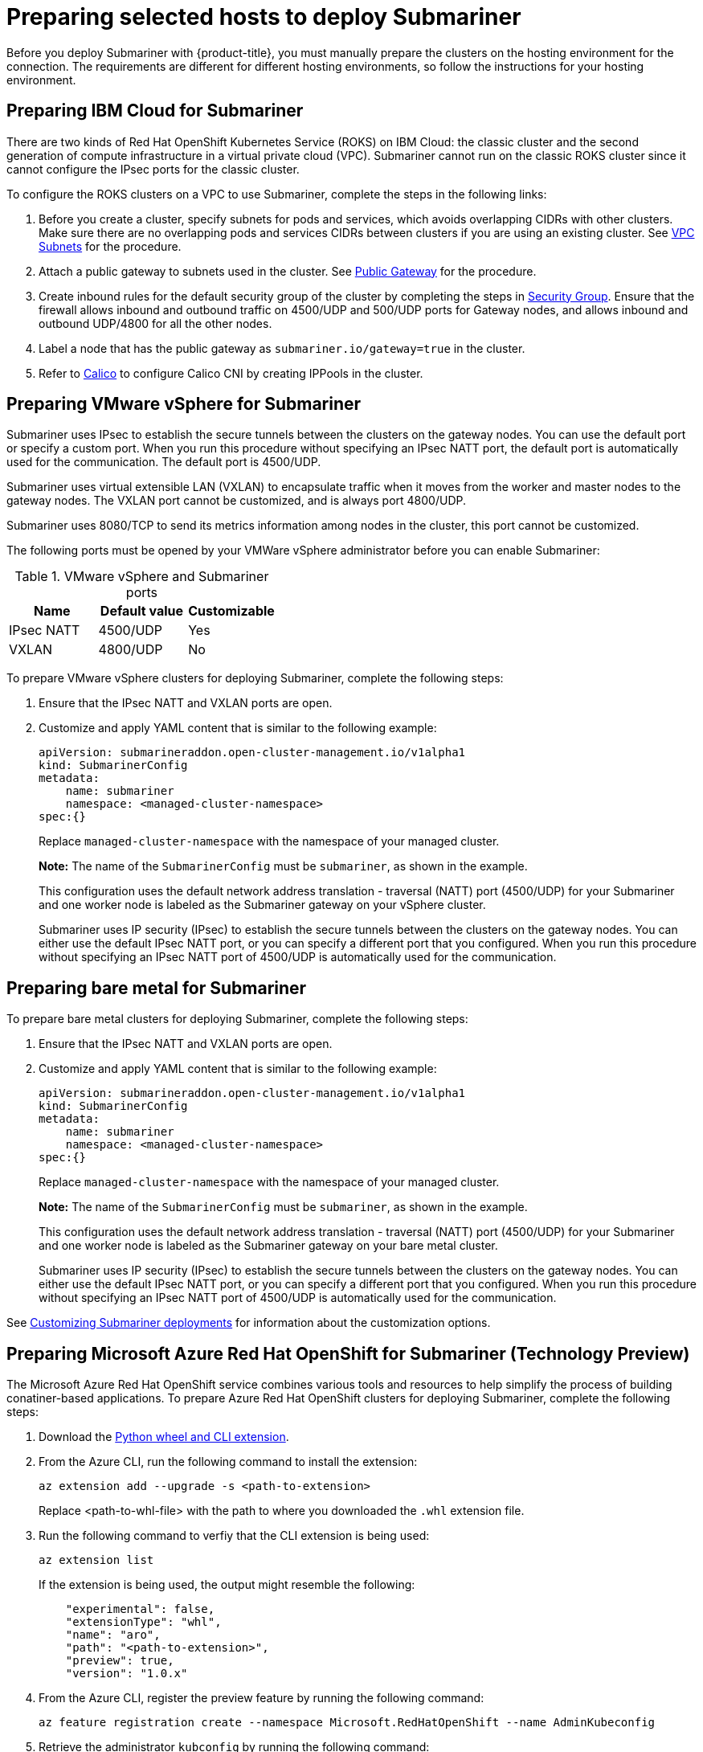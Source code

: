 [#preparing-selected-hosts-to-deploy-submariner]
= Preparing selected hosts to deploy Submariner

Before you deploy Submariner with {product-title}, you must manually prepare the clusters on the hosting environment for the connection. The requirements are different for different hosting environments, so follow the instructions for your hosting environment.

[#preparing-ibm]
== Preparing IBM Cloud for Submariner

There are two kinds of Red Hat OpenShift Kubernetes Service (ROKS) on IBM Cloud: the classic cluster and the second generation of compute infrastructure in a virtual private cloud (VPC). Submariner cannot run on the classic ROKS cluster since it cannot configure the IPsec ports for the classic cluster.

To configure the ROKS clusters on a VPC to use Submariner, complete the steps in the following links:

. Before you create a cluster, specify subnets for pods and services, which avoids overlapping CIDRs with other clusters. Make sure there are no overlapping pods and services CIDRs between clusters if you are using an existing cluster. See https://cloud.ibm.com/docs/openshift?topic=openshift-vpc-subnets#vpc_basics[VPC Subnets] for the procedure.

. Attach a public gateway to subnets used in the cluster. See https://cloud.ibm.com/docs/openshift?topic=openshift-vpc-subnets#vpc_basics_pgw[Public Gateway] for the procedure.

. Create inbound rules for the default security group of the cluster by completing the steps in https://cloud.ibm.com/docs/openshift?topic=openshift-vpc-network-policy#security_groups_ui[Security Group]. Ensure that the firewall allows inbound and outbound traffic on 4500/UDP and 500/UDP ports for Gateway nodes, and allows inbound and outbound UDP/4800 for all the other nodes.

. Label a node that has the public gateway as `submariner.io/gateway=true` in the cluster.

. Refer to https://submariner.io/operations/deployment/calico/[Calico] to configure Calico CNI by creating IPPools in the cluster.

[#preparing-vm]
== Preparing VMware vSphere for Submariner 

Submariner uses IPsec to establish the secure tunnels between the clusters on the gateway nodes. You can use the default port or specify a custom port. When you run this procedure without specifying an IPsec NATT port, the default port is automatically used for the communication. The default port is 4500/UDP. 

Submariner uses virtual extensible LAN (VXLAN) to encapsulate traffic when it moves from the worker and master nodes to the gateway nodes. The VXLAN port cannot be customized, and is always port 4800/UDP.

Submariner uses 8080/TCP to send its metrics information among nodes in the cluster, this port cannot be customized.

The following ports must be opened by your VMWare vSphere administrator before you can enable Submariner:

.VMware vSphere and Submariner ports
|===
| Name | Default value | Customizable 

| IPsec NATT
| 4500/UDP
| Yes

| VXLAN
| 4800/UDP
| No
|===

To prepare VMware vSphere clusters for deploying Submariner, complete the following steps:

. Ensure that the IPsec NATT and VXLAN ports are open.

. Customize and apply YAML content that is similar to the following example:
+
[source,yaml]
----
apiVersion: submarineraddon.open-cluster-management.io/v1alpha1
kind: SubmarinerConfig
metadata:
    name: submariner
    namespace: <managed-cluster-namespace>
spec:{}
----
+
Replace `managed-cluster-namespace` with the namespace of your managed cluster.
+
*Note:* The name of the `SubmarinerConfig` must be `submariner`, as shown in the example.
+
This configuration uses the default network address translation - traversal (NATT) port (4500/UDP) for your Submariner and one worker node is labeled as the Submariner gateway on your vSphere cluster.
+
Submariner uses IP security (IPsec) to establish the secure tunnels between the clusters on the gateway nodes. You can either use the default IPsec NATT port, or you can specify a different port that you configured. When you run this procedure without specifying an IPsec NATT port of 4500/UDP is automatically used for the communication.

[#preparing-bare]
== Preparing bare metal for Submariner

To prepare bare metal clusters for deploying Submariner, complete the following steps:

. Ensure that the IPsec NATT and VXLAN ports are open.

. Customize and apply YAML content that is similar to the following example:
+
[source,yaml]
----
apiVersion: submarineraddon.open-cluster-management.io/v1alpha1
kind: SubmarinerConfig
metadata:
    name: submariner
    namespace: <managed-cluster-namespace>
spec:{}
----
+
Replace `managed-cluster-namespace` with the namespace of your managed cluster.
+
*Note:* The name of the `SubmarinerConfig` must be `submariner`, as shown in the example.
+
This configuration uses the default network address translation - traversal (NATT) port (4500/UDP) for your Submariner and one worker node is labeled as the Submariner gateway on your bare metal cluster.
+
Submariner uses IP security (IPsec) to establish the secure tunnels between the clusters on the gateway nodes. You can either use the default IPsec NATT port, or you can specify a different port that you configured. When you run this procedure without specifying an IPsec NATT port of 4500/UDP is automatically used for the communication.

See xref:../submariner/submariner_customizations.adoc#submariner-customizations[Customizing Submariner deployments] for information about the customization options. 

[#preparing-aro-tp]
== Preparing Microsoft Azure Red Hat OpenShift for Submariner (Technology Preview)

The Microsoft Azure Red Hat OpenShift service combines various tools and resources to help simplify the process of building conatiner-based applications. To prepare Azure Red Hat OpenShift clusters for deploying Submariner, complete the following steps:

. Download the link:https://aka.ms/az-aroext-latest.whl[Python wheel and CLI extension].

. From the Azure CLI, run the following command to install the extension:
+
----
az extension add --upgrade -s <path-to-extension>
----
+
Replace <path-to-whl-file> with the path to where you downloaded the `.whl` extension file.

. Run the following command to verfiy that the CLI extension is being used:
+
----
az extension list
----
+
If the extension is being used, the output might resemble the following:
+
----
    "experimental": false,
    "extensionType": "whl",
    "name": "aro",
    "path": "<path-to-extension>",
    "preview": true,
    "version": "1.0.x"
----

. From the Azure CLI, register the preview feature by running the following command:
+
----
az feature registration create --namespace Microsoft.RedHatOpenShift --name AdminKubeconfig
----

. Retrieve the administrator `kubconfig` by running the following command:
+
----
az aro get-admin-kubeconfig -g <resource group> -n <cluster resource name>
----

. Import your Azure Red Hat OpenShift cluster to your cluster list by selecting **Infrastructure* > *Clusters* > *Import an existing cluster* from the {product-title-short} console.

. Select the `Kubeconfig` *Import mode* and enter the content from your `kubeconfig` file in the *Kubeconfig* window. Follow the instructions in the console to complete the import.

You can verify that your Azure Red Hat OpenShift cluster was imported successfully by navigating to *Infrastructure* > *Clusters*.

. Navigate to *Infrastructure* > *Clusters* > *Cluster sets* and select the *Cluster list* tab. Then, select the checkbox for your Azure Red Hat OpenShift cluster that you imported and click the *Submariner add-ons* tab. 

. Select *Install Submariner add-ons* and set your Azure Red Hat OpenShift cluster as your *Target clusters*.

. Click *Next* to continue to the *Configure clusters* page and enter `dummy` in the following fields:
+
* *Base domain resource group name*
* *Subscription ID*
* *Client ID*
* *Client secret*
* *Tenant ID*
+
Follow the instructions in the console to complete the install.

. Configure Submariner to use the LoadBalancer service by running the following commands to edit the `submarinerconfig` CR on your Azure Red Hat OpenShift cluster:
+
----
oc edit submarinerconfig -n <cluster-name> submariner
----
+
Replace `<cluster-name>` with the name of your Azure Red Hat OpenShift cluster

. Set the `loadBalancerEnable` parameter to `true` and save the file before exiting.

. To verify that Submariner is using the LoadBalancer service, run the following command on your Azure Red Hat OpenShift cluster:
+
----
oc get svc -n submariner-operator --kubeconfig <aro kubeconfig> submariner-gateway
----
+
If Submariner is using the LoadBalancer service, the output might resemble the following:
+
----
NAME                 TYPE           CLUSTER-IP      EXTERNAL-IP     PORT(S)                         AGE
submariner-gateway   LoadBalancer   172.28.171.61   20.102.24.193   4500:32323/UDP,4490:30963/UDP   2m31s
----

. Navigate to *Infrastructure* > *Clusters* > *Cluster sets* > *Submariner add-ons* to verify that your Azure Red Hat OpenShift cluster *Connection status* is `Healthy`.

[#preparing-rosa-tp]
== Preparing Red Hat OpenShift Service on AWS for Submariner (Technology Preview)

Red Hat OpenShift Service on AWS (ROSA) provides a stable and flexible platform for application development and modernization. To prepare ROSA clusters for deploying Submariner, complete the following steps:

. Create a new node to run Submariner gateway by running the following command:
+
----
rosa create machinepool --cluster=<cluster_name> --name=sm-gw-mp --replicas=<number of Submariner gateway > --labels='submariner.io/gateway=true'
----

. Log in to ROSA by running the following commands:
+
----
rosa login
oc login https://api.ybb-rosa.ix7w.p1.openshiftapps.com:6443 --username cluster-admin --password <password>
----

. Create a `kubeconfig` for your ROSA cluster by running the following command:
+
----
oc config view --flatten=true > rosa_kube/kubeconfig
----

. Import your ROSA cluster to your cluster list by selecting **Infrastructure* > *Clusters* > *Import an existing cluster* from the console.

. Select the `Kubeconfig` *Import mode* and enter the content from your `kubeconfig` file in the *Kubeconfig* window. Follow the instructions in the console to complete the import.

You can verify that your ROSA cluster was imported successfully by navigating to *Infrastructure* > *Clusters*.

. Navigate to *Infrastructure* > *Clusters* > *Cluster sets* and select the *Cluster list* tab. Then, select the checkbox for your ROSA cluster that you imported and click the *Submariner add-ons* tab. 

. Select *Install Submariner add-ons* and set your ROSA cluster as your *Target clusters*.

. Click *Next* to continue to the *Configure clusters* page and enter `dummy` in the following fields:
+
* *Access key ID*
* *Secret access key*
+
Follow the instructions in the console to complete the install.

. Configure Submariner to use the LoadBalancer service by running the following command to edit the `submarinerconfig` CR on your ROSA cluster:
+
----
oc edit submarinerconfig -n <cluster-name> submariner
----
+
Replace <cluster-name> with the name of your ROSA cluster.

. Set the `loadBalancerEnable` parameter to `true` and save the file before exiting.

. To verify that Submariner is using the LoadBalancer service, run the following command on your ROSA cluster:
+
----
oc get svc -n submariner-operator submariner-gateway --kubeconfig <rosa kubeconfig>
----
+
If Submariner is using the LoadBalancer service, the output might resemble the following:
+
----
NAME                 TYPE           CLUSTER-IP       EXTERNAL-IP   PORT(S)                         AGE
submariner-gateway   LoadBalancer   172.30.159.246   <pending>     4500:32466/UDP,4490:32219/UDP   1s
----

. Navigate to *Infrastructure* > *Clusters* > *Cluster sets* > *Submariner add-ons* to verify that your ROSA cluster *Connection status* is `Healthy`.